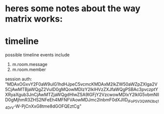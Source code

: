 * heres some notes about the way matrix works:


* timeline
  possible timeline events include
  1. m.room.message
  2. m.room.member




session auth: "MDAxOGxvY2F0aW9uIG1hdHJpeC5vcmcKMDAxM2lkZW50aWZpZXIga2V5CjAwMTBjaWQgZ2VuID0gMQowMDIzY2lkIHVzZXJfaWQgPSBAc3pvczptYXRyaXgub3JnCjAwMTZjaWQgdHlwZSA9IGFjY2VzcwowMDIxY2lkIG5vbmNlID0gMjhmR3ZHS2NFeEh4MFNFVAowMDJmc2lnbmF0dXJlID_IFoP5V3QWN3bq14DrV-W-PjCnXxG8tme8dGOFQEztCg"
